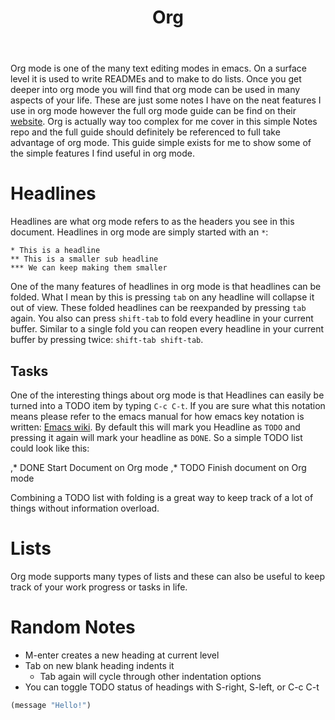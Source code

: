 #+TITLE: Org
#+PROPERTY: header-args

Org mode is one of the many text editing modes in emacs. On a surface level it
is used to write READMEs and to make to do lists. Once you get deeper into org
mode you will find that org mode can be used in many aspects of your life. These
are just some notes I have on the neat features I use in org mode however the
full org mode guide can be find on their [[https://orgmode.org/][website]]. Org is actually way too
complex for me cover in this simple Notes repo and the full guide should
definitely be referenced to full take advantage of org mode. This guide simple
exists for me to show some of the simple features I find useful in org mode.

* Headlines
  Headlines are what org mode refers to as the headers you see in this document.
  Headlines in org mode are simply started with an =*=:
  #+BEGIN_EXAMPLE
    ,* This is a headline
    ,** This is a smaller sub headline
    ,*** We can keep making them smaller
  #+END_EXAMPLE
  One of the many features of headlines in org mode is that headlines can be
  folded. What I mean by this is pressing ~tab~ on any headline will collapse it
  out of view. These folded headlines can be reexpanded by pressing ~tab~ again.
  You also can press ~shift-tab~ to fold every headline in your current buffer.
  Similar to a single fold you can reopen every headline in your current buffer
  by pressing twice: ~shift-tab shift-tab~.

** Tasks
  One of the interesting things about org mode is that Headlines can easily be
  turned into a TODO item by typing ~C-c C-t~. If you are sure what this
  notation means please refer to the emacs manual for how emacs key notation is
  written: [[https://www.emacswiki.org/emacs/EmacsKeyNotation][Emacs wiki]]. By default this will mark you Headline as ~TODO~ and
  pressing it again will mark your headline as ~DONE~. So a simple TODO list
  could look like this:
  #+BEGIN_EXAMPLE org
    ,* DONE Start Document on Org mode
    ,* TODO Finish document on Org mode
  #+END_EXAMPLE
  Combining a TODO list with folding is a great way to keep track of a lot of
  things without information overload.

* Lists
  Org mode supports many types of lists and these can also be useful to keep
  track of your work progress or tasks in life.

* Random Notes
  - M-enter creates a new heading at current level
  - Tab on new blank heading indents it
    - Tab again will cycle through other indentation options
  - You can toggle TODO status of headings with S-right, S-left, or C-c C-t

#+begin_src emacs-lisp :results value :tangle no
  (message "Hello!")
#+end_src

#+RESULTS:
: Hello!
